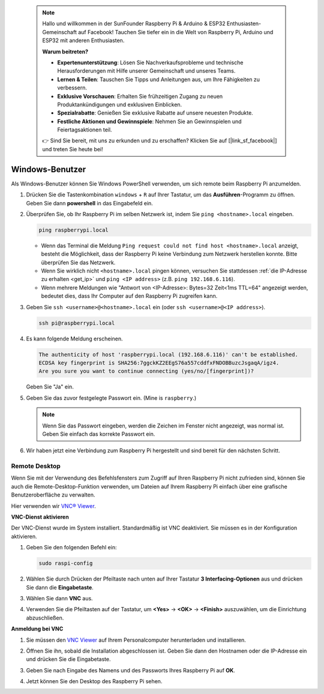  
 .. note::

    Hallo und willkommen in der SunFounder Raspberry Pi & Arduino & ESP32 Enthusiasten-Gemeinschaft auf Facebook! Tauchen Sie tiefer ein in die Welt von Raspberry Pi, Arduino und ESP32 mit anderen Enthusiasten.

    **Warum beitreten?**

    - **Expertenunterstützung**: Lösen Sie Nachverkaufsprobleme und technische Herausforderungen mit Hilfe unserer Gemeinschaft und unseres Teams.
    - **Lernen & Teilen**: Tauschen Sie Tipps und Anleitungen aus, um Ihre Fähigkeiten zu verbessern.
    - **Exklusive Vorschauen**: Erhalten Sie frühzeitigen Zugang zu neuen Produktankündigungen und exklusiven Einblicken.
    - **Spezialrabatte**: Genießen Sie exklusive Rabatte auf unsere neuesten Produkte.
    - **Festliche Aktionen und Gewinnspiele**: Nehmen Sie an Gewinnspielen und Feiertagsaktionen teil.

    👉 Sind Sie bereit, mit uns zu erkunden und zu erschaffen? Klicken Sie auf [|link_sf_facebook|] und treten Sie heute bei!

.. _remote_windows:

Windows-Benutzer
=======================

Als Windows-Benutzer können Sie Windows PowerShell verwenden, um sich remote beim Raspberry Pi anzumelden.

#. Drücken Sie die Tastenkombination ``windows`` + ``R`` auf Ihrer Tastatur, um das **Ausführen**-Programm zu öffnen. Geben Sie dann **powershell** in das Eingabefeld ein. 

   .. image:: img/windows_01.png
       :align: center

#. Überprüfen Sie, ob Ihr Raspberry Pi im selben Netzwerk ist, indem Sie ``ping <hostname>.local`` eingeben. 

   .. code-block:: shell

       ping raspberrypi.local

   .. image:: img/windows_02.png
       :width: 550
       :align: center

   * Wenn das Terminal die Meldung ``Ping request could not find host <hostname>.local`` anzeigt, besteht die Möglichkeit, dass der Raspberry Pi keine Verbindung zum Netzwerk herstellen konnte. Bitte überprüfen Sie das Netzwerk.
   * Wenn Sie wirklich nicht ``<hostname>.local`` pingen können, versuchen Sie stattdessen :ref:`die IP-Adresse zu erhalten <get_ip>` und ``ping <IP address>`` (z.B. ``ping 192.168.6.116``).
   * Wenn mehrere Meldungen wie "Antwort von <IP-Adresse>: Bytes=32 Zeit<1ms TTL=64" angezeigt werden, bedeutet dies, dass Ihr Computer auf den Raspberry Pi zugreifen kann.

   .. raw:: html

      <br/>

#. Geben Sie ``ssh <username>@<hostname>.local`` ein (oder ``ssh <username>@<IP address>``).

   .. code-block:: shell

       ssh pi@raspberrypi.local


#. Es kann folgende Meldung erscheinen.

   .. code-block::

       The authenticity of host 'raspberrypi.local (192.168.6.116)' can't be established.
       ECDSA key fingerprint is SHA256:7ggckKZ2EEgS76a557cddfxFNDOBBuzcJsgaqA/igz4.
       Are you sure you want to continue connecting (yes/no/[fingerprint])? 

   Geben Sie "Ja" ein.

#. Geben Sie das zuvor festgelegte Passwort ein. (Mine is ``raspberry``.)

   .. note::
       Wenn Sie das Passwort eingeben, werden die Zeichen im Fenster nicht angezeigt, was normal ist. Geben Sie einfach das korrekte Passwort ein.

#. Wir haben jetzt eine Verbindung zum Raspberry Pi hergestellt und sind bereit für den nächsten Schritt.

   .. image:: img/windows_03.png
       :width: 550
       :align: center

.. _windows_remote_desktop:

Remote Desktop
------------------

Wenn Sie mit der Verwendung des Befehlsfensters zum Zugriff auf Ihren Raspberry Pi nicht zufrieden sind, können Sie auch die Remote-Desktop-Funktion verwenden, um Dateien auf Ihrem Raspberry Pi einfach über eine grafische Benutzeroberfläche zu verwalten.

Hier verwenden wir `VNC® Viewer <https://www.realvnc.com/en/connect/download/viewer/>`_.

**VNC-Dienst aktivieren**

Der VNC-Dienst wurde im System installiert. Standardmäßig ist VNC deaktiviert. Sie müssen es in der Konfiguration aktivieren.

#. Geben Sie den folgenden Befehl ein:

   .. raw:: html

       <run></run>

   .. code-block:: shell 

       sudo raspi-config


#. Wählen Sie durch Drücken der Pfeiltaste nach unten auf Ihrer Tastatur **3 Interfacing-Optionen** aus und drücken Sie dann die **Eingabetaste**.

   .. image:: img/windows_04.png
       :align: center

#. Wählen Sie dann **VNC** aus.

   .. image:: img/windows_05.png
       :align: center

#. Verwenden Sie die Pfeiltasten auf der Tastatur, um **<Yes>** -> **<OK>** -> **<Finish>** auszuwählen, um die Einrichtung abzuschließen.

   .. image:: img/windows_06.png
       :align: center

**Anmeldung bei VNC**

#. Sie müssen den `VNC Viewer <https://www.realvnc.com/en/connect/download/viewer/>`_ auf Ihrem Personalcomputer herunterladen und installieren.

#. Öffnen Sie ihn, sobald die Installation abgeschlossen ist. Geben Sie dann den Hostnamen oder die IP-Adresse ein und drücken Sie die Eingabetaste.

   .. image:: img/windows_07.png
       :align: center

#. Geben Sie nach Eingabe des Namens und des Passworts Ihres Raspberry Pi auf **OK**.

   .. image:: img/windows_08.png
       :align: center

#. Jetzt können Sie den Desktop des Raspberry Pi sehen.

   .. image:: img/windows_09.png
       :align: center
